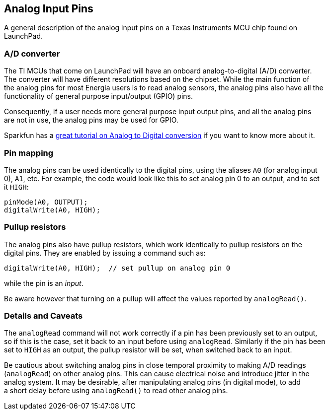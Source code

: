 == Analog Input Pins ==

A general description of the analog input pins on a Texas Instruments MCU chip found on +
LaunchPad.

=== A/D converter ===

The TI MCUs that come on LaunchPad will have an onboard analog-to-digital (A/D) converter. +
The converter will have different resolutions based on the chipset. While the main function of +
the analog pins for most Energia users is to read analog sensors, the analog pins also have all the +
functionality of general purpose input/output (GPIO) pins.

Consequently, if a user needs more general purpose input output pins, and all the analog pins +
are not in use, the analog pins may be used for GPIO.

Sparkfun has a https://learn.sparkfun.com/tutorials/analog-to-digital-conversion[great tutorial on Analog to Digital conversion] if you want to know more about it.

=== Pin mapping ===

The analog pins can be used identically to the digital pins, using the aliases `A0` (for analog input +
0), `A1`, etc. For example, the code would look like this to set analog pin 0 to an output, and to set +
it `HIGH`:

----
pinMode(A0, OUTPUT);
digitalWrite(A0, HIGH);
----

=== Pullup resistors ===

The analog pins also have pullup resistors, which work identically to pullup resistors on the +
digital pins. They are enabled by issuing a command such as:

----
digitalWrite(A0, HIGH);  // set pullup on analog pin 0
----

while the pin is an _input_.

Be aware however that turning on a pullup will affect the values reported by `analogRead()`.

=== Details and Caveats ===

The `analogRead` command will not work correctly if a pin has been previously set to an output, +
so if this is the case, set it back to an input before using `analogRead`. Similarly if the pin has been +
set to `HIGH` as an output, the pullup resistor will be set, when switched back to an input.

Be cautious about switching analog pins in close temporal proximity to making A/D readings +
(`analogRead`) on other analog pins. This can cause electrical noise and introduce jitter in the +
analog system. It may be desirable, after manipulating analog pins (in digital mode), to add +
a short delay before using `analogRead()` to read other analog pins.

 